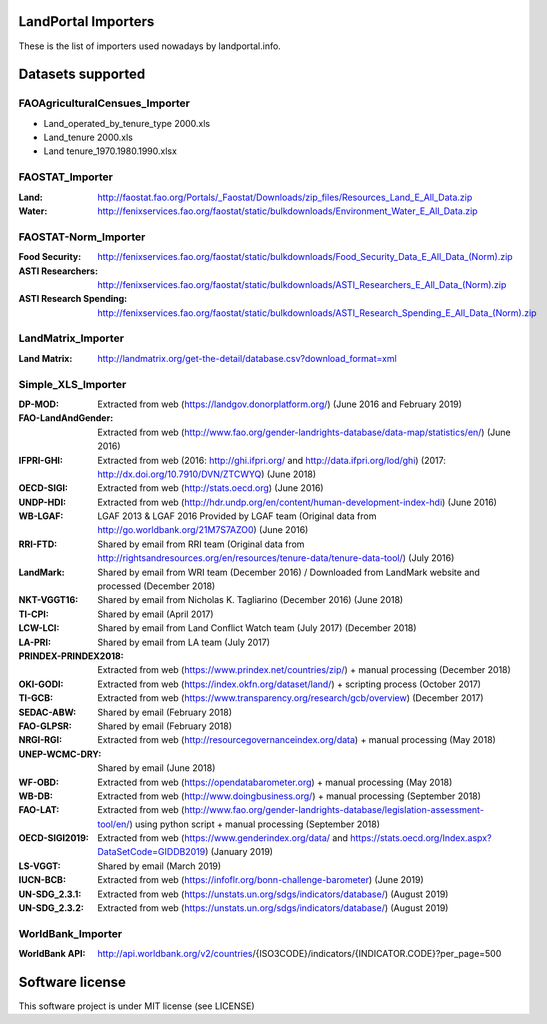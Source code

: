 LandPortal Importers
====================

These is the list of importers used nowadays by landportal.info.


Datasets supported
==================

FAOAgriculturalCensues_Importer
-------------------------------
- Land_operated_by_tenure_type 2000.xls
- Land_tenure 2000.xls
- Land tenure_1970.1980.1990.xlsx

FAOSTAT_Importer
----------------
:Land: http://faostat.fao.org/Portals/_Faostat/Downloads/zip_files/Resources_Land_E_All_Data.zip
:Water: http://fenixservices.fao.org/faostat/static/bulkdownloads/Environment_Water_E_All_Data.zip


FAOSTAT-Norm_Importer
---------------------
:Food Security: http://fenixservices.fao.org/faostat/static/bulkdownloads/Food_Security_Data_E_All_Data_(Norm).zip
:ASTI Researchers: http://fenixservices.fao.org/faostat/static/bulkdownloads/ASTI_Researchers_E_All_Data_(Norm).zip
:ASTI Research Spending: http://fenixservices.fao.org/faostat/static/bulkdownloads/ASTI_Research_Spending_E_All_Data_(Norm).zip

LandMatrix_Importer
-------------------
:Land Matrix: http://landmatrix.org/get-the-detail/database.csv?download_format=xml


Simple_XLS_Importer
-------------------
:DP-MOD: Extracted from web (https://landgov.donorplatform.org/) (June 2016 and February 2019)
:FAO-LandAndGender: Extracted from web (http://www.fao.org/gender-landrights-database/data-map/statistics/en/) (June 2016)
:IFPRI-GHI: Extracted from web (2016: http://ghi.ifpri.org/ and http://data.ifpri.org/lod/ghi) (2017: http://dx.doi.org/10.7910/DVN/ZTCWYQ) (June 2018)
:OECD-SIGI: Extracted from web (http://stats.oecd.org) (June 2016)
:UNDP-HDI: Extracted from web (http://hdr.undp.org/en/content/human-development-index-hdi) (June 2016)
:WB-LGAF: LGAF 2013 & LGAF 2016 Provided by LGAF team (Original data from http://go.worldbank.org/21M7S7AZO0) (June 2016)
:RRI-FTD: Shared by email from RRI team  (Original data from http://rightsandresources.org/en/resources/tenure-data/tenure-data-tool/) (July 2016)
:LandMark: Shared by email from WRI team (December 2016) / Downloaded from LandMark website and processed (December 2018)
:NKT-VGGT16: Shared by email from Nicholas K. Tagliarino (December 2016) (June 2018)
:TI-CPI: Shared by email (April 2017)
:LCW-LCI: Shared by email from Land Conflict Watch team (July 2017) (December 2018)
:LA-PRI: Shared by email from LA team (July 2017)
:PRINDEX-PRINDEX2018: Extracted from web (https://www.prindex.net/countries/zip/) + manual processing (December 2018)
:OKI-GODI: Extracted from web (https://index.okfn.org/dataset/land/) + scripting process (October 2017)
:TI-GCB: Extracted from web (https://www.transparency.org/research/gcb/overview) (December 2017)
:SEDAC-ABW: Shared by email (February 2018)
:FAO-GLPSR: Shared by email (February 2018)
:NRGI-RGI: Extracted from web (http://resourcegovernanceindex.org/data) + manual processing (May 2018)
:UNEP-WCMC-DRY: Shared by email (June 2018)
:WF-OBD: Extracted from web (https://opendatabarometer.org) + manual processing (May 2018)
:WB-DB: Extracted from web (http://www.doingbusiness.org/) + manual processing (September 2018)
:FAO-LAT: Extracted from web (http://www.fao.org/gender-landrights-database/legislation-assessment-tool/en/) using python script + manual processing (September 2018)
:OECD-SIGI2019: Extracted from web (https://www.genderindex.org/data/ and https://stats.oecd.org/Index.aspx?DataSetCode=GIDDB2019) (January 2019)
:LS-VGGT: Shared by email (March 2019)
:IUCN-BCB: Extracted from web (https://infoflr.org/bonn-challenge-barometer) (June 2019)
:UN-SDG_2.3.1: Extracted from web (https://unstats.un.org/sdgs/indicators/database/) (August 2019)
:UN-SDG_2.3.2: Extracted from web (https://unstats.un.org/sdgs/indicators/database/) (August 2019)
WorldBank_Importer
------------------
:WorldBank API: http://api.worldbank.org/v2/countries/{ISO3CODE}/indicators/{INDICATOR.CODE}?per_page=500


Software license
================
This software project is under MIT license (see LICENSE)
